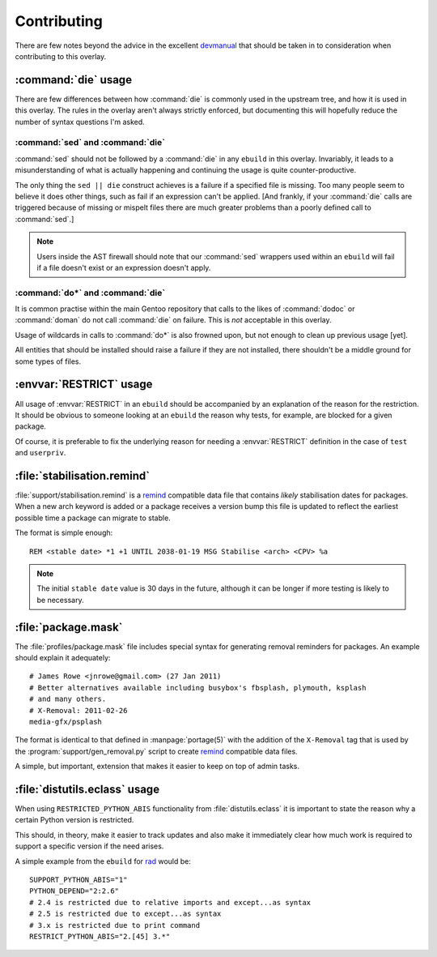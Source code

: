 Contributing
============

There are few notes beyond the advice in the excellent devmanual_ that should be
taken in to consideration when contributing to this overlay.

:command:`die` usage
--------------------

There are few differences between how :command:`die` is commonly used in the
upstream tree, and how it is used in this overlay.  The rules in the overlay
aren't always strictly enforced, but documenting this will hopefully reduce the
number of syntax questions I'm asked.

:command:`sed` and :command:`die`
'''''''''''''''''''''''''''''''''

:command:`sed` should not be followed by a :command:`die` in any ``ebuild`` in
this overlay.  Invariably, it leads to a misunderstanding of what is actually
happening and continuing the usage is quite counter-productive.

The only thing the ``sed || die`` construct achieves is a failure if a specified
file is missing.  Too many people seem to believe it does other things, such as
fail if an expression can't be applied.  [And frankly, if your :command:`die`
calls are triggered because of missing or mispelt files there are much greater
problems than a poorly defined call to :command:`sed`.]

.. note::

   Users inside the AST firewall should note that our :command:`sed` wrappers
   used within an ``ebuild`` will fail if a file doesn't exist or an expression
   doesn't apply.

:command:`do*` and :command:`die`
'''''''''''''''''''''''''''''''''

It is common practise within the main Gentoo repository that calls to the likes
of :command:`dodoc` or :command:`doman` do not call :command:`die` on failure.
This is *not* acceptable in this overlay.

Usage of wildcards in calls to :command:`do*` is also frowned upon, but not
enough to clean up previous usage [yet].

All entities that should be installed should raise a failure if they are not
installed, there shouldn't be a middle ground for some types of files.

:envvar:`RESTRICT` usage
------------------------

All usage of :envvar:`RESTRICT` in an ``ebuild`` should be accompanied by an
explanation of the reason for the restriction.  It should be obvious to someone
looking at an ``ebuild`` the reason why tests, for example, are blocked for a
given package.

Of course, it is preferable to fix the underlying reason for needing a
:envvar:`RESTRICT` definition in the case of ``test`` and ``userpriv``.

:file:`stabilisation.remind`
----------------------------

:file:`support/stabilisation.remind` is a remind_ compatible data file that
contains *likely* stabilisation dates for packages.  When a new arch keyword is
added or a package receives a version bump this file is updated to reflect the
earliest possible time a package can migrate to stable.

The format is simple enough::

    REM <stable date> *1 +1 UNTIL 2038-01-19 MSG Stabilise <arch> <CPV> %a

.. note::

   The initial ``stable date`` value is 30 days in the future, although it can
   be longer if more testing is likely to be necessary.

:file:`package.mask`
--------------------

The :file:`profiles/package.mask` file includes special syntax for generating
removal reminders for packages.  An example should explain it adequately::

    # James Rowe <jnrowe@gmail.com> (27 Jan 2011)
    # Better alternatives available including busybox's fbsplash, plymouth, ksplash
    # and many others.
    # X-Removal: 2011-02-26
    media-gfx/psplash

The format is identical to that defined in :manpage:`portage(5)` with the
addition of the ``X-Removal`` tag that is used by the
:program:`support/gen_removal.py` script to create remind_ compatible data
files.

A simple, but important, extension that makes it easier to keep on top of admin
tasks.

:file:`distutils.eclass` usage
------------------------------

When using ``RESTRICTED_PYTHON_ABIS`` functionality from
:file:`distutils.eclass` it is important to state the reason why a certain
Python version is restricted.

This should, in theory, make it easier to track updates and also make it
immediately clear how much work is required to support a specific version if the
need arises.

A simple example from the ``ebuild`` for rad_ would be::

    SUPPORT_PYTHON_ABIS="1"
    PYTHON_DEPEND="2:2.6"
    # 2.4 is restricted due to relative imports and except...as syntax
    # 2.5 is restricted due to except...as syntax
    # 3.x is restricted due to print command
    RESTRICT_PYTHON_ABIS="2.[45] 3.*"

.. _devmanual: http://devmanual.gentoo.org/
.. _remind: http://www.roaringpenguin.com/products/remind
.. _rad: http://pypi.python.org/pypi/rad/
